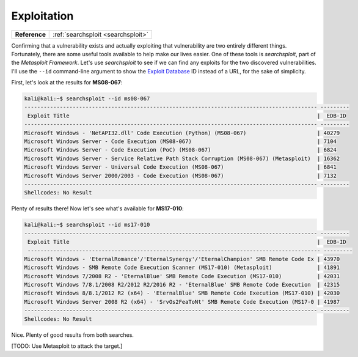 .. _Legacy Exploitation:

Exploitation
============

+-------------+----------------------------------+
|**Reference**|:ref:`searchsploit <searchsploit>`|
+-------------+----------------------------------+


Confirming that a vulnerability exists and actually exploiting that vulnerability are two entirely different things. Fortunately, there are some useful tools available to help make our lives easier. One of these tools is `searchsploit`, part of the `Metasploit Framework`. Let's use `searchsploit` to see if we can find any exploits for the two discovered vulnerabilities. I'll use the ``--id`` command-line argument to show the `Exploit Database <https://www.exploit-db.com/>`_ ID instead of a URL, for the sake of simplicity.

First, let's look at the results for **MS08-067**:

.. code-block:: none

    kali@kali:~$ searchsploit --id ms08-067
    ------------------------------------------------------------------------------------------- ---------
     Exploit Title                                                                             |  EDB-ID
    ------------------------------------------------------------------------------------------- ---------
    Microsoft Windows - 'NetAPI32.dll' Code Execution (Python) (MS08-067)                      | 40279
    Microsoft Windows Server - Code Execution (MS08-067)                                       | 7104
    Microsoft Windows Server - Code Execution (PoC) (MS08-067)                                 | 6824
    Microsoft Windows Server - Service Relative Path Stack Corruption (MS08-067) (Metasploit)  | 16362
    Microsoft Windows Server - Universal Code Execution (MS08-067)                             | 6841
    Microsoft Windows Server 2000/2003 - Code Execution (MS08-067)                             | 7132
    ------------------------------------------------------------------------------------------- ---------
    Shellcodes: No Result

Plenty of results there! Now let's see what's available for **MS17-010**:

.. code-block:: none

    kali@kali:~$ searchsploit --id ms17-010
    ------------------------------------------------------------------------------------------- ---------
     Exploit Title                                                                             |  EDB-ID
     ------------------------------------------------------------------------------------------- ---------
    Microsoft Windows - 'EternalRomance'/'EternalSynergy'/'EternalChampion' SMB Remote Code Ex | 43970
    Microsoft Windows - SMB Remote Code Execution Scanner (MS17-010) (Metasploit)              | 41891
    Microsoft Windows 7/2008 R2 - 'EternalBlue' SMB Remote Code Execution (MS17-010)           | 42031
    Microsoft Windows 7/8.1/2008 R2/2012 R2/2016 R2 - 'EternalBlue' SMB Remote Code Execution  | 42315
    Microsoft Windows 8/8.1/2012 R2 (x64) - 'EternalBlue' SMB Remote Code Execution (MS17-010) | 42030
    Microsoft Windows Server 2008 R2 (x64) - 'SrvOs2FeaToNt' SMB Remote Code Execution (MS17-0 | 41987
    ------------------------------------------------------------------------------------------- ---------
    Shellcodes: No Result

Nice. Plenty of good results from both searches.

[TODO: Use Metasploit to attack the target.]
